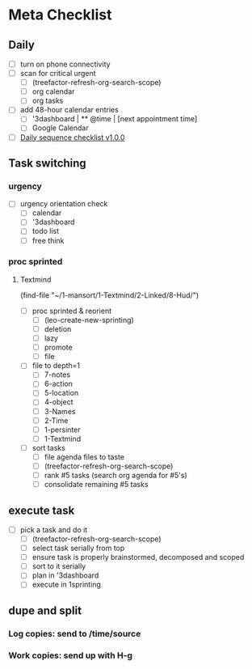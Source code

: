 * Meta Checklist
** Daily
- [ ] turn on phone connectivity
- [ ] scan for critical urgent
  - [ ] (treefactor-refresh-org-search-scope)
  - [ ] org calendar
  - [ ] org tasks
- [ ] add 48-hour calendar entries
  - [ ] '3dashboard | ** @time | [next appointment time]
  - [ ] Google Calendar
- [ ] [[id:41abc95a-de60-4b95-bc17-1ee31030a7b4][Daily sequence checklist v1.0.0]]

** Task switching
*** urgency
- [ ] urgency orientation check
  - [ ] calendar
  - [ ] '3dashboard
  - [ ] todo list
  - [ ] free think

*** proc sprinted
**** Textmind
(find-file "~/1-mansort/1-Textmind/2-Linked/8-Hud/")
- [ ] proc sprinted & reorient
  - [ ] (leo-create-new-sprinting)
  - [ ] deletion
  - [ ] lazy
  - [ ] promote
  - [ ] file
- [ ] file to depth=1
  - [ ] 7-notes
  - [ ] 6-action
  - [ ] 5-location
  - [ ] 4-object
  - [ ] 3-Names
  - [ ] 2-Time
  - [ ] 1-persinter
  - [ ] 1-Textmind
- [ ] sort tasks
  - [ ] file agenda files to taste
  - [ ] (treefactor-refresh-org-search-scope)
  - [ ] rank #5 tasks (search org agenda for #5's)
  - [ ] consolidate remaining #5 tasks

** execute task
- [ ] pick a task and do it
  - [ ] (treefactor-refresh-org-search-scope)
  - [ ] select task serially from top
  - [ ] ensure task is properly brainstormed, decomposed and scoped
  - [ ] sort to it serially
  - [ ] plan in '3dashboard
  - [ ] execute in 1sprinting

** dupe and split
*** Log copies: send to /time/source
*** Work copies: send up with H-g
